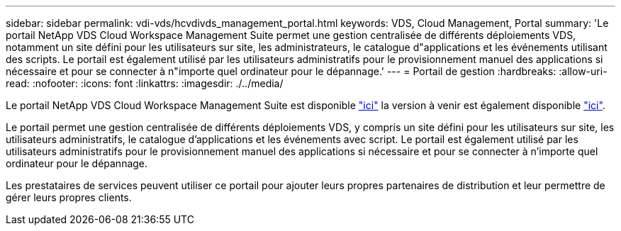 ---
sidebar: sidebar 
permalink: vdi-vds/hcvdivds_management_portal.html 
keywords: VDS, Cloud Management, Portal 
summary: 'Le portail NetApp VDS Cloud Workspace Management Suite permet une gestion centralisée de différents déploiements VDS, notamment un site défini pour les utilisateurs sur site, les administrateurs, le catalogue d"applications et les événements utilisant des scripts. Le portail est également utilisé par les utilisateurs administratifs pour le provisionnement manuel des applications si nécessaire et pour se connecter à n"importe quel ordinateur pour le dépannage.' 
---
= Portail de gestion
:hardbreaks:
:allow-uri-read: 
:nofooter: 
:icons: font
:linkattrs: 
:imagesdir: ./../media/


[role="lead"]
Le portail NetApp VDS Cloud Workspace Management Suite est disponible https://manage.cloudworkspace.com/["ici"^] la version à venir est également disponible https://preview.manage.cloudworkspace.com/["ici"^].

Le portail permet une gestion centralisée de différents déploiements VDS, y compris un site défini pour les utilisateurs sur site, les utilisateurs administratifs, le catalogue d'applications et les événements avec script. Le portail est également utilisé par les utilisateurs administratifs pour le provisionnement manuel des applications si nécessaire et pour se connecter à n'importe quel ordinateur pour le dépannage.

Les prestataires de services peuvent utiliser ce portail pour ajouter leurs propres partenaires de distribution et leur permettre de gérer leurs propres clients.
